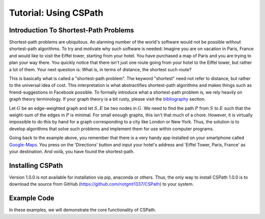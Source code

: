 Tutorial: Using CSPath
======================

Introduction To Shortest-Path Problems
--------------------------------------
Shortest-path problems are ubiquitous. An alarming number of the world's software would not be possible without shortest-path algorithms. To try and motivate why such software is needed: Imagine you are on vacation in Paris, France and would like to visit the Eiffel tower, starting from your hotel. You have purchased a map of Paris and you are trying to plan your way there. You quickly notice that there isn't just one route going from your hotel to the Eiffel tower, but rather a lot of them. Your next question is: What is, in terms of distance, the shortest such route?

This is basically what is called a "shortest-path problem". The keyword "shortest" need not refer to distance, but rather to the universal idea of cost. This interpretation is what abstractifies shortest-path algorithms and makes things such as friend-suggestions in Facebook possible. To formally introduce what a shortest-path problem is, we rely heavily on graph theory terminology. If your graph theory is a bit rusty, please visit the `bibliography`_ section.

Let :math:`G` be an edge-weighted graph and let :math:`S, E` be two nodes in :math:`G`. We need to find the path :math:`P` from :math:`S` to :math:`E` such that the weight-sum of the edges in :math:`P` is minimal. For small enough graphs, this isn't that much of a chore. However, it is virtually impossible to do this by hand for a graph corresponding to a city like London or New York. Thus, the solution is to develop algorithms that solve such problems and implement them for use within computer programs. 

Going back to the example above, you remember that there is a very handy app installed on your smartphone called `Google-Maps`_. You press on the 'Directions' button and input your hotel's address and 'Eiffel Tower, Paris, France' as your destination. And voilà, you have found the shortest-path. 

Installing CSPath
----------------------
Version 1.0.0 is not available for installation via pip, anaconda or others. Thus, the only way to install CSPath 1.0.0 is to download the source from GitHub (https://github.com/notgmt1337/CSPath) to your system.

Example Code
------------

In these examples, we will demonstrate the core functionality of CSPath. 


.. _bibliography: https://cspath.readthedocs.io/en/latest/reference/bibliography.html
.. _Google-Maps: https://www.google.com/maps
